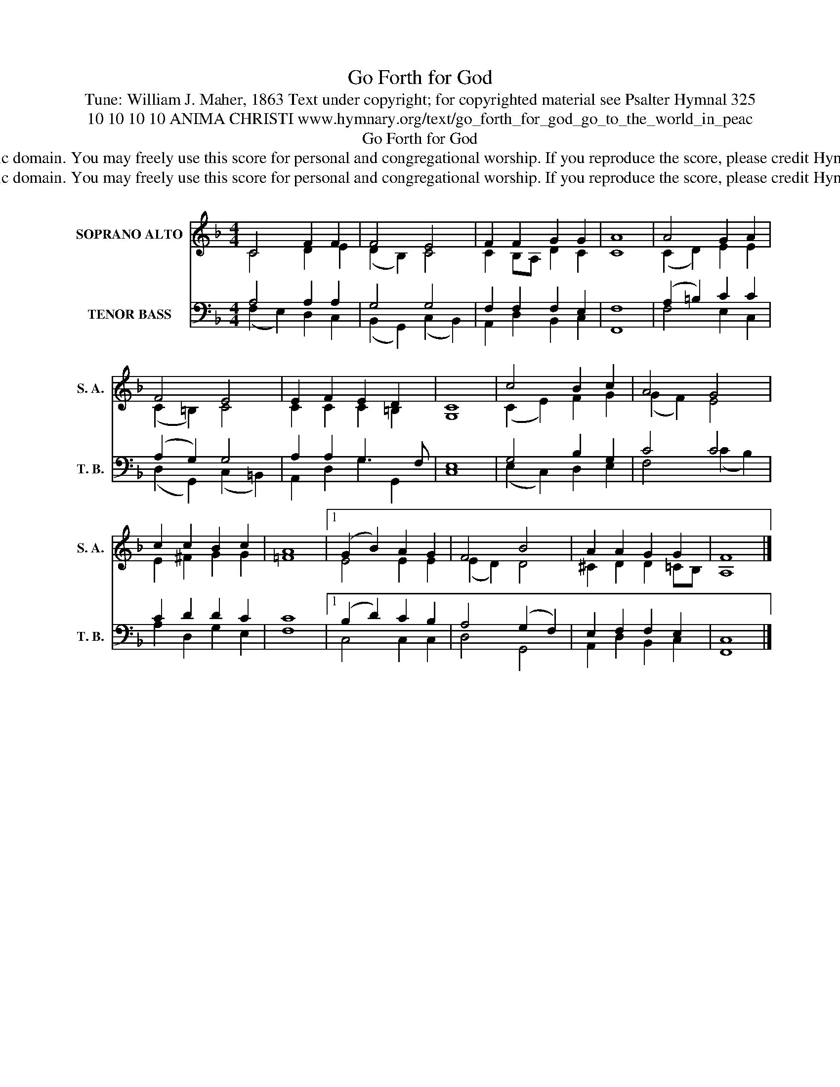 X:1
T:Go Forth for God
T:Tune: William J. Maher, 1863 Text under copyright; for copyrighted material see Psalter Hymnal 325
T:10 10 10 10 ANIMA CHRISTI www.hymnary.org/text/go_forth_for_god_go_to_the_world_in_peac
T:Go Forth for God
T:This tune is in the public domain. You may freely use this score for personal and congregational worship. If you reproduce the score, please credit Hymnary.org as the source. 
T:This tune is in the public domain. You may freely use this score for personal and congregational worship. If you reproduce the score, please credit Hymnary.org as the source. 
Z:This tune is in the public domain. You may freely use this score for personal and congregational worship. If you reproduce the score, please credit Hymnary.org as the source.
%%score ( 1 2 ) ( 3 4 )
L:1/8
M:4/4
K:F
V:1 treble nm="SOPRANO ALTO" snm="S. A."
V:2 treble 
V:3 bass nm="TENOR BASS" snm="T. B."
V:4 bass 
V:1
 C4 F2 F2 | F4 E4 | F2 F2 G2 G2 | A8 | A4 G2 A2 | F4 E4 | E2 F2 E2 D2 | C8 | c4 B2 c2 | A4 G4 | %10
 c2 c2 B2 c2 | A8 |1 (G2 B2) A2 G2 | F4 B4 | A2 A2 G2 G2 | F8 |] %16
V:2
 C4 D2 E2 | (D2 B,2) C4 | C2 B,A, D2 C2 | C8 | (C2 D2) E2 E2 | (C2 =B,2) C4 | C2 C2 C2 =B,2 | G,8 | %8
 (C2 E2) F2 G2 | (G2 F2) E4 | E2 ^F2 G2 G2 | =F8 |1 E4 E2 E2 | (E2 D2) D4 | ^C2 D2 D2 =CB, | A,8 |] %16
V:3
 A,4 A,2 A,2 | G,4 G,4 | F,2 F,2 F,2 E,2 | F,8 | (A,2 =B,2) C2 C2 | (A,2 G,2) G,4 | %6
 A,2 A,2 G,3 F, | E,8 | G,4 B,2 G,2 | C4 C4 | C2 D2 D2 C2 | C8 |1 (B,2 D2) C2 B,2 | A,4 (G,2 F,2) | %14
 E,2 F,2 F,2 E,2 | C,8 |] %16
V:4
 (F,2 E,2) D,2 C,2 | (B,,2 G,,2) (C,2 B,,2) | A,,2 D,2 B,,2 C,2 | F,,8 | F,4 E,2 C,2 | %5
 (D,2 G,,2) (C,2 =B,,2) | A,,2 D,2 G,2 G,,2 | C,8 | (E,2 C,2) D,2 E,2 | F,4 (C2 B,2) | %10
 A,2 D,2 G,2 E,2 | F,8 |1 C,4 C,2 C,2 | D,4 G,,4 | A,,2 D,2 B,,2 C,2 | F,,8 |] %16

